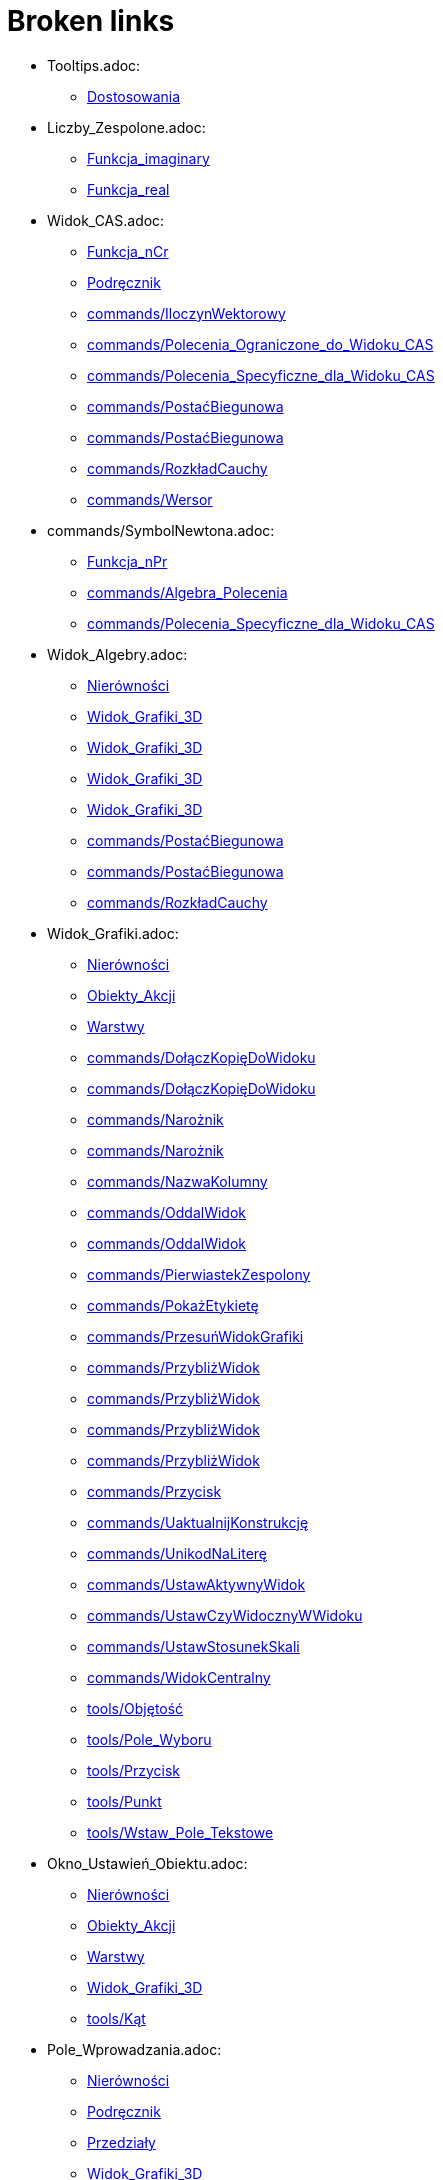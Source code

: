 = Broken links

* Tooltips.adoc:
 
 ** xref:Dostosowania.adoc[Dostosowania]
* Liczby_Zespolone.adoc:
 
 ** xref:Funkcja_imaginary.adoc[Funkcja_imaginary]
 ** xref:Funkcja_real.adoc[Funkcja_real]
* Widok_CAS.adoc:
 
 ** xref:Funkcja_nCr.adoc[Funkcja_nCr]
 ** xref:Podręcznik.adoc[Podręcznik]
 ** xref:commands/IloczynWektorowy.adoc[commands/IloczynWektorowy]
 ** xref:commands/Polecenia_Ograniczone_do_Widoku_CAS.adoc[commands/Polecenia_Ograniczone_do_Widoku_CAS]
 ** xref:commands/Polecenia_Specyficzne_dla_Widoku_CAS.adoc[commands/Polecenia_Specyficzne_dla_Widoku_CAS]
 ** xref:commands/PostaćBiegunowa.adoc[commands/PostaćBiegunowa]
 ** xref:commands/PostaćBiegunowa.adoc[commands/PostaćBiegunowa]
 ** xref:commands/RozkładCauchy.adoc[commands/RozkładCauchy]
 ** xref:commands/Wersor.adoc[commands/Wersor]
* commands/SymbolNewtona.adoc:
 
 ** xref:Funkcja_nPr.adoc[Funkcja_nPr]
 ** xref:commands/Algebra_Polecenia.adoc[commands/Algebra_Polecenia]
 ** xref:commands/Polecenia_Specyficzne_dla_Widoku_CAS.adoc[commands/Polecenia_Specyficzne_dla_Widoku_CAS]
* Widok_Algebry.adoc:
 
 ** xref:Nierówności.adoc[Nierówności]
 ** xref:Widok_Grafiki_3D.adoc[Widok_Grafiki_3D]
 ** xref:Widok_Grafiki_3D.adoc[Widok_Grafiki_3D]
 ** xref:Widok_Grafiki_3D.adoc[Widok_Grafiki_3D]
 ** xref:Widok_Grafiki_3D.adoc[Widok_Grafiki_3D]
 ** xref:commands/PostaćBiegunowa.adoc[commands/PostaćBiegunowa]
 ** xref:commands/PostaćBiegunowa.adoc[commands/PostaćBiegunowa]
 ** xref:commands/RozkładCauchy.adoc[commands/RozkładCauchy]
* Widok_Grafiki.adoc:
 
 ** xref:Nierówności.adoc[Nierówności]
 ** xref:Obiekty_Akcji.adoc[Obiekty_Akcji]
 ** xref:Warstwy.adoc[Warstwy]
 ** xref:commands/DołączKopięDoWidoku.adoc[commands/DołączKopięDoWidoku]
 ** xref:commands/DołączKopięDoWidoku.adoc[commands/DołączKopięDoWidoku]
 ** xref:commands/Narożnik.adoc[commands/Narożnik]
 ** xref:commands/Narożnik.adoc[commands/Narożnik]
 ** xref:commands/NazwaKolumny.adoc[commands/NazwaKolumny]
 ** xref:commands/OddalWidok.adoc[commands/OddalWidok]
 ** xref:commands/OddalWidok.adoc[commands/OddalWidok]
 ** xref:commands/PierwiastekZespolony.adoc[commands/PierwiastekZespolony]
 ** xref:commands/PokażEtykietę.adoc[commands/PokażEtykietę]
 ** xref:commands/PrzesuńWidokGrafiki.adoc[commands/PrzesuńWidokGrafiki]
 ** xref:commands/PrzybliżWidok.adoc[commands/PrzybliżWidok]
 ** xref:commands/PrzybliżWidok.adoc[commands/PrzybliżWidok]
 ** xref:commands/PrzybliżWidok.adoc[commands/PrzybliżWidok]
 ** xref:commands/PrzybliżWidok.adoc[commands/PrzybliżWidok]
 ** xref:commands/Przycisk.adoc[commands/Przycisk]
 ** xref:commands/UaktualnijKonstrukcję.adoc[commands/UaktualnijKonstrukcję]
 ** xref:commands/UnikodNaLiterę.adoc[commands/UnikodNaLiterę]
 ** xref:commands/UstawAktywnyWidok.adoc[commands/UstawAktywnyWidok]
 ** xref:commands/UstawCzyWidocznyWWidoku.adoc[commands/UstawCzyWidocznyWWidoku]
 ** xref:commands/UstawStosunekSkali.adoc[commands/UstawStosunekSkali]
 ** xref:commands/WidokCentralny.adoc[commands/WidokCentralny]
 ** xref:tools/Objętość.adoc[tools/Objętość]
 ** xref:tools/Pole_Wyboru.adoc[tools/Pole_Wyboru]
 ** xref:tools/Przycisk.adoc[tools/Przycisk]
 ** xref:tools/Punkt.adoc[tools/Punkt]
 ** xref:tools/Wstaw_Pole_Tekstowe.adoc[tools/Wstaw_Pole_Tekstowe]
* Okno_Ustawień_Obiektu.adoc:
 
 ** xref:Nierówności.adoc[Nierówności]
 ** xref:Obiekty_Akcji.adoc[Obiekty_Akcji]
 ** xref:Warstwy.adoc[Warstwy]
 ** xref:Widok_Grafiki_3D.adoc[Widok_Grafiki_3D]
 ** xref:tools/Kąt.adoc[tools/Kąt]
* Pole_Wprowadzania.adoc:
 
 ** xref:Nierówności.adoc[Nierówności]
 ** xref:Podręcznik.adoc[Podręcznik]
 ** xref:Przedziały.adoc[Przedziały]
 ** xref:Widok_Grafiki_3D.adoc[Widok_Grafiki_3D]
 ** xref:Widok_Grafiki_3D.adoc[Widok_Grafiki_3D]
 ** xref:Widok_Grafiki_3D.adoc[Widok_Grafiki_3D]
 ** xref:Widok_Grafiki_3D.adoc[Widok_Grafiki_3D]
 ** xref:Zmiana_Wartości.adoc[Zmiana_Wartości]
* commands/PunktWewnętrzny.adoc:
 
 ** xref:Nierówności.adoc[Nierówności]
 ** xref:Przedziały.adoc[Przedziały]
 ** xref:commands/3D_Polecenia.adoc[commands/3D_Polecenia]
* Skrypty.adoc:
 
 ** xref:Obiekty_Akcji.adoc[Obiekty_Akcji]
 ** xref:Obiekty_Akcji.adoc[Obiekty_Akcji]
 ** xref:Podręcznik.adoc[Podręcznik]
 ** xref:tools/Przycisk.adoc[tools/Przycisk]
* Wartości_boolowskie.adoc:
 
 ** xref:Obiekty_Akcji.adoc[Obiekty_Akcji]
 ** xref:Przedziały.adoc[Przedziały]
 ** xref:tools/Pole_Wyboru.adoc[tools/Pole_Wyboru]
* Obiekty_Swobodne_Zależne_i_Pomocnicze.adoc:
 
 ** xref:Obiekty_Akcji.adoc[Obiekty_Akcji]
 ** xref:Widok_Grafiki_3D.adoc[Widok_Grafiki_3D]
 ** xref:commands/DiagramVoronoja.adoc[commands/DiagramVoronoja]
 ** xref:commands/Komiwojażer.adoc[commands/Komiwojażer]
 ** xref:commands/Komórka.adoc[commands/Komórka]
 ** xref:commands/KopiujObiektSwobodny.adoc[commands/KopiujObiektSwobodny]
 ** xref:commands/KopiujObiektSwobodny.adoc[commands/KopiujObiektSwobodny]
 ** xref:commands/OtoczkaWypukła.adoc[commands/OtoczkaWypukła]
 ** xref:commands/TriangulacjaDelaunaya.adoc[commands/TriangulacjaDelaunaya]
* tools/Obraz.adoc:
 
 ** xref:Obiekty_Akcji.adoc[Obiekty_Akcji]
 ** xref:tools/Obiekty_Akcji_Narzędzia.adoc[tools/Obiekty_Akcji_Narzędzia]
* Widok_Arkusza.adoc:
 
 ** xref:Obiekty_Akcji.adoc[Obiekty_Akcji]
 ** xref:commands/Arkusz_Polecenia.adoc[commands/Arkusz_Polecenia]
 ** xref:commands/Kolumna.adoc[commands/Kolumna]
 ** xref:commands/Komórka.adoc[commands/Komórka]
 ** xref:commands/ZakresKomórek.adoc[commands/ZakresKomórek]
* commands/ZaznaczonyWskaźnik.adoc:
 
 ** xref:Obiekty_Akcji.adoc[Obiekty_Akcji]
* commands/ZaznaczonyElement.adoc:
 
 ** xref:Obiekty_Akcji.adoc[Obiekty_Akcji]
* Zgodność.adoc:
 
 ** xref:Podręcznik.adoc[Podręcznik]
* Przewodnik_instalacyjny.adoc:
 
 ** xref:Podręcznik.adoc[Podręcznik]
* Narzędzia.adoc:
 
 ** xref:Podręcznik.adoc[Podręcznik]
 ** xref:Podręcznik.adoc[Podręcznik]
 ** xref:Widok_Grafiki_3D.adoc[Widok_Grafiki_3D]
 ** xref:Widok_Grafiki_3D.adoc[Widok_Grafiki_3D]
 ** xref:Widok_Grafiki_3D.adoc[Widok_Grafiki_3D]
 ** xref:Widok_Grafiki_3D.adoc[Widok_Grafiki_3D]
 ** xref:Widok_Grafiki_3D.adoc[Widok_Grafiki_3D]
* Polecenia.adoc:
 
 ** xref:Podręcznik.adoc[Podręcznik]
 ** xref:Podręcznik.adoc[Podręcznik]
* Obiekty_geometryczne.adoc:
 
 ** xref:Podręcznik.adoc[Podręcznik]
* Obiekty_ogólne.adoc:
 
 ** xref:Podręcznik.adoc[Podręcznik]
* Obiekty_akcji.adoc:
 
 ** xref:Podręcznik.adoc[Podręcznik]
* Właściwości_Obiektu.adoc:
 
 ** xref:Podręcznik.adoc[Podręcznik]
* Nazywanie_obiektów.adoc:
 
 ** xref:Podręcznik.adoc[Podręcznik]
* Etykiety_i_podpisy.adoc:
 
 ** xref:Podręcznik.adoc[Podręcznik]
* Wybór_obiektów.adoc:
 
 ** xref:Podręcznik.adoc[Podręcznik]
* Zmień_wartości.adoc:
 
 ** xref:Podręcznik.adoc[Podręcznik]
* Animacja.adoc:
 
 ** xref:Podręcznik.adoc[Podręcznik]
* Ślad.adoc:
 
 ** xref:Podręcznik.adoc[Podręcznik]
* s_index_php?title=Zaawansowane_funkcje_action=edit_redlink=1.adoc:
 
 ** xref:Podręcznik.adoc[Podręcznik]
* Predefiniowane_Funkcje_i_Działania.adoc:
 
 ** xref:Podręcznik.adoc[Podręcznik]
* Widoki.adoc:
 
 ** xref:Podręcznik.adoc[Podręcznik]
 ** xref:Widok_Grafiki_3D.adoc[Widok_Grafiki_3D]
 ** xref:Widok_Grafiki_3D.adoc[Widok_Grafiki_3D]
 ** xref:Widok_Grafiki_3D.adoc[Widok_Grafiki_3D]
 ** xref:Widok_Grafiki_3D.adoc[Widok_Grafiki_3D]
* Widok_grafiki.adoc:
 
 ** xref:Podręcznik.adoc[Podręcznik]
 ** xref:Podręcznik.adoc[Podręcznik]
* Pasek_menu.adoc:
 
 ** xref:Podręcznik.adoc[Podręcznik]
 ** xref:Podręcznik.adoc[Podręcznik]
* Pasek_narzędzi.adoc:
 
 ** xref:Podręcznik.adoc[Podręcznik]
 ** xref:Podręcznik.adoc[Podręcznik]
* Pasek_nawigacji.adoc:
 
 ** xref:Podręcznik.adoc[Podręcznik]
 ** xref:Podręcznik.adoc[Podręcznik]
* Skróty_klawiaturowe.adoc:
 
 ** xref:Podręcznik.adoc[Podręcznik]
* Dostępność.adoc:
 
 ** xref:Podręcznik.adoc[Podręcznik]
* Wirtualna_klawiatura.adoc:
 
 ** xref:Podręcznik.adoc[Podręcznik]
 ** xref:Podręcznik.adoc[Podręcznik]
* Menu_kontekstowe.adoc:
 
 ** xref:Podręcznik.adoc[Podręcznik]
* Menu_Plik.adoc:
 
 ** xref:Podręcznik.adoc[Podręcznik]
* Menu_Edycja.adoc:
 
 ** xref:Podręcznik.adoc[Podręcznik]
 ** xref:tools/Usuń.adoc[tools/Usuń]
* Menu_Widok.adoc:
 
 ** xref:Podręcznik.adoc[Podręcznik]
 ** xref:Widok_Grafiki_3D.adoc[Widok_Grafiki_3D]
* Menu_Opcje.adoc:
 
 ** xref:Podręcznik.adoc[Podręcznik]
* tools/Menu_Narzędzia.adoc:
 
 ** xref:Podręcznik.adoc[Podręcznik]
* Menu_Okno.adoc:
 
 ** xref:Podręcznik.adoc[Podręcznik]
* Menu_Pomoc.adoc:
 
 ** xref:Podręcznik.adoc[Podręcznik]
* Widok_algebry.adoc:
 
 ** xref:Podręcznik.adoc[Podręcznik]
* Widok_Arkusza_kalkulacyjnego.adoc:
 
 ** xref:Podręcznik.adoc[Podręcznik]
* Okno_dialogowe_Własciwości.adoc:
 
 ** xref:Podręcznik.adoc[Podręcznik]
* Protokół_konstrukcji.adoc:
 
 ** xref:Podręcznik.adoc[Podręcznik]
 ** xref:Podręcznik.adoc[Podręcznik]
* Okno_dialogowe_Utwórz_nowe_narzędzie.adoc:
 
 ** xref:Podręcznik.adoc[Podręcznik]
* s_index_php?title=Menedżer_narzędzi_dialogowych_action=edit_redlink=1.adoc:
 
 ** xref:Podręcznik.adoc[Podręcznik]
* Okno_dialogowe_Przedefiniuj.adoc:
 
 ** xref:Podręcznik.adoc[Podręcznik]
* Okno_dialogowe_Opcje.adoc:
 
 ** xref:Podręcznik.adoc[Podręcznik]
* Okno_dialogowe_Eksport_Grafiki.adoc:
 
 ** xref:Podręcznik.adoc[Podręcznik]
 ** xref:Podręcznik.adoc[Podręcznik]
* Okno_dialogowe_Eksport_Dynamicznej_Karty_Pracy.adoc:
 
 ** xref:Podręcznik.adoc[Podręcznik]
* s_index_php?title=Okno_podglądu_wydruku_action=edit_redlink=1.adoc:
 
 ** xref:Podręcznik.adoc[Podręcznik]
* Dynamiczna_Karta_Pracy.adoc:
 
 ** xref:Podręcznik.adoc[Podręcznik]
* Opcje_drukowania.adoc:
 
 ** xref:Podręcznik.adoc[Podręcznik]
* Eksport_jako_LaTeX_(PGF_PSTricks).adoc:
 
 ** xref:Podręcznik.adoc[Podręcznik]
* commands/Max.adoc:
 
 ** xref:Przedziały.adoc[Przedziały]
 ** xref:commands/Algebra_Polecenia.adoc[commands/Algebra_Polecenia]
 ** xref:commands/Min.adoc[commands/Min]
 ** xref:commands/Polecenia_Specyficzne_dla_Widoku_CAS.adoc[commands/Polecenia_Specyficzne_dla_Widoku_CAS]
 ** xref:commands/Statystyki_Polecenia.adoc[commands/Statystyki_Polecenia]
* commands/Punkt.adoc:
 
 ** xref:Przedziały.adoc[Przedziały]
 ** xref:commands/3D_Polecenia.adoc[commands/3D_Polecenia]
 ** xref:tools/Punkt.adoc[tools/Punkt]
* Punkty_i_Wektory.adoc:
 
 ** xref:Przedziały.adoc[Przedziały]
* Widoczność_Warunkowa.adoc:
 
 ** xref:Ustawienia_Zaawansowane.adoc[Ustawienia_Zaawansowane]
 ** xref:commands/PokażWarstwę.adoc[commands/PokażWarstwę]
 ** xref:commands/UkryjWarstwę.adoc[commands/UkryjWarstwę]
 ** xref:commands/WarunekWyświetlaniaObiektu.adoc[commands/WarunekWyświetlaniaObiektu]
 ** xref:commands/ZaładowanyCAS.adoc[commands/ZaładowanyCAS]
* Kolory_Dynamiczne.adoc:
 
 ** xref:Ustawienia_Zaawansowane.adoc[Ustawienia_Zaawansowane]
* Podpowiedzi_Narzędzi.adoc:
 
 ** xref:Ustawienia_Zaawansowane.adoc[Ustawienia_Zaawansowane]
* Położenie_Obiektu.adoc:
 
 ** xref:Ustawienia_Zaawansowane.adoc[Ustawienia_Zaawansowane]
* Teksty.adoc:
 
 ** xref:Ustawienia_Zaawansowane.adoc[Ustawienia_Zaawansowane]
 ** xref:commands/TekstPionowy.adoc[commands/TekstPionowy]
 ** xref:commands/TekstPionowy.adoc[commands/TekstPionowy]
 ** xref:commands/UłamekŁańcuchowy.adoc[commands/UłamekŁańcuchowy]
 ** xref:tools/Objętość.adoc[tools/Objętość]
* LaTeX.adoc:
 
 ** xref:Ustawienia_Zaawansowane.adoc[Ustawienia_Zaawansowane]
 ** xref:commands/TekstPionowy.adoc[commands/TekstPionowy]
 ** xref:commands/TekstPionowy.adoc[commands/TekstPionowy]
* Zapisz_jako_Aktywność.adoc:
 
 ** xref:Warstwy.adoc[Warstwy]
* tools/Narzędzia_Widoku_3D.adoc:
 
 ** xref:Widok_Grafiki_3D.adoc[Widok_Grafiki_3D]
 ** xref:Widok_Grafiki_3D.adoc[Widok_Grafiki_3D]
 ** xref:Widok_Grafiki_3D.adoc[Widok_Grafiki_3D]
 ** xref:Widok_Grafiki_3D.adoc[Widok_Grafiki_3D]
 ** xref:Widok_Grafiki_3D.adoc[Widok_Grafiki_3D]
 ** xref:Widok_Grafiki_3D.adoc[Widok_Grafiki_3D]
* Pasek_Stylu.adoc:
 
 ** xref:Widok_Grafiki_3D.adoc[Widok_Grafiki_3D]
 ** xref:Widok_Grafiki_3D.adoc[Widok_Grafiki_3D]
 ** xref:Widok_Grafiki_3D.adoc[Widok_Grafiki_3D]
 ** xref:Widok_Grafiki_3D.adoc[Widok_Grafiki_3D]
 ** xref:Widok_Grafiki_3D.adoc[Widok_Grafiki_3D]
 ** xref:Widok_Grafiki_3D.adoc[Widok_Grafiki_3D]
 ** xref:Widok_Grafiki_3D.adoc[Widok_Grafiki_3D]
 ** xref:Widok_Grafiki_3D.adoc[Widok_Grafiki_3D]
* Okno_Dialogowe_Ustawienia.adoc:
 
 ** xref:Widok_Grafiki_3D.adoc[Widok_Grafiki_3D]
* Pasek_Narzędzi.adoc:
 
 ** xref:Widok_Grafiki_3D.adoc[Widok_Grafiki_3D]
 ** xref:tools/Obiekty_Akcji_Narzędzia.adoc[tools/Obiekty_Akcji_Narzędzia]
* Widok_grafiki_3D.adoc:
 
 ** xref:Widok_Grafiki_3D.adoc[Widok_Grafiki_3D]
* tools/Przesuń.adoc:
 
 ** xref:Widok_Grafiki_3D.adoc[Widok_Grafiki_3D]
 ** xref:Zmiana_Wartości.adoc[Zmiana_Wartości]
* tools/Przemieszczaj_obszar_roboczy.adoc:
 
 ** xref:Widok_Grafiki_3D.adoc[Widok_Grafiki_3D]
* tools/Obróć_Widok_Grafiki_3D.adoc:
 
 ** xref:Widok_Grafiki_3D.adoc[Widok_Grafiki_3D]
* tools/Przybliż.adoc:
 
 ** xref:Widok_Grafiki_3D.adoc[Widok_Grafiki_3D]
* tools/Oddal.adoc:
 
 ** xref:Widok_Grafiki_3D.adoc[Widok_Grafiki_3D]
* Przyciąganie_Punktów.adoc:
 
 ** xref:Widok_Grafiki_3D.adoc[Widok_Grafiki_3D]
* Widok_Algebra.adoc:
 
 ** xref:Zmiana_Wartości.adoc[Zmiana_Wartości]
* commands/Łamana.adoc:
 
 ** xref:commands/3D_Polecenia.adoc[commands/3D_Polecenia]
* commands/Odcinek.adoc:
 
 ** xref:commands/3D_Polecenia.adoc[commands/3D_Polecenia]
* commands/PłaszczyznaProstopadła.adoc:
 
 ** xref:commands/3D_Polecenia.adoc[commands/3D_Polecenia]
* commands/Półprosta.adoc:
 
 ** xref:commands/3D_Polecenia.adoc[commands/3D_Polecenia]
* commands/Prostopadła.adoc:
 
 ** xref:commands/3D_Polecenia.adoc[commands/3D_Polecenia]
 ** xref:tools/Proste_prostopadłe.adoc[tools/Proste_prostopadłe]
* commands/Przecięcie.adoc:
 
 ** xref:commands/3D_Polecenia.adoc[commands/3D_Polecenia]
 ** xref:commands/Polecenia_Specyficzne_dla_Widoku_CAS.adoc[commands/Polecenia_Specyficzne_dla_Widoku_CAS]
 ** xref:commands/PrzecięcieStożkowych.adoc[commands/PrzecięcieStożkowych]
 ** xref:commands/PrzecięcieŚcieżek.adoc[commands/PrzecięcieŚcieżek]
 ** xref:tools/Punkt.adoc[tools/Punkt]
* commands/SiatkaWielościanu.adoc:
 
 ** xref:commands/3D_Polecenia.adoc[commands/3D_Polecenia]
* commands/SymetralnaOdcinka.adoc:
 
 ** xref:commands/3D_Polecenia.adoc[commands/3D_Polecenia]
 ** xref:tools/Symetralna.adoc[tools/Symetralna]
* commands/Wielokąt.adoc:
 
 ** xref:commands/3D_Polecenia.adoc[commands/3D_Polecenia]
* commands/Czynniki.adoc:
 
 ** xref:commands/Algebra_Polecenia.adoc[commands/Algebra_Polecenia]
 ** xref:commands/Polecenia_Specyficzne_dla_Widoku_CAS.adoc[commands/Polecenia_Specyficzne_dla_Widoku_CAS]
* commands/CzynnikiPierwsze.adoc:
 
 ** xref:commands/Algebra_Polecenia.adoc[commands/Algebra_Polecenia]
 ** xref:commands/Polecenia_Specyficzne_dla_Widoku_CAS.adoc[commands/Polecenia_Specyficzne_dla_Widoku_CAS]
* commands/InterpretujJakoLiczbę.adoc:
 
 ** xref:commands/Algebra_Polecenia.adoc[commands/Algebra_Polecenia]
 ** xref:commands/Tekst_Polecenia.adoc[commands/Tekst_Polecenia]
* commands/Licznik.adoc:
 
 ** xref:commands/Algebra_Polecenia.adoc[commands/Algebra_Polecenia]
 ** xref:commands/Mianownik.adoc[commands/Mianownik]
 ** xref:commands/Polecenia_Specyficzne_dla_Widoku_CAS.adoc[commands/Polecenia_Specyficzne_dla_Widoku_CAS]
* commands/LosowaCałkowita.adoc:
 
 ** xref:commands/Algebra_Polecenia.adoc[commands/Algebra_Polecenia]
 ** xref:commands/Polecenia_Specyficzne_dla_Widoku_CAS.adoc[commands/Polecenia_Specyficzne_dla_Widoku_CAS]
* commands/LosowyWielomian.adoc:
 
 ** xref:commands/Algebra_Polecenia.adoc[commands/Algebra_Polecenia]
 ** xref:commands/Polecenia_Specyficzne_dla_Widoku_CAS.adoc[commands/Polecenia_Specyficzne_dla_Widoku_CAS]
* commands/Normalizuj.adoc:
 
 ** xref:commands/Algebra_Polecenia.adoc[commands/Algebra_Polecenia]
 ** xref:commands/Statystyki_Polecenia.adoc[commands/Statystyki_Polecenia]
* commands/NRozwiąż.adoc:
 
 ** xref:commands/Algebra_Polecenia.adoc[commands/Algebra_Polecenia]
 ** xref:commands/Polecenia_Ograniczone_do_Widoku_CAS.adoc[commands/Polecenia_Ograniczone_do_Widoku_CAS]
 ** xref:commands/Polecenia_Specyficzne_dla_Widoku_CAS.adoc[commands/Polecenia_Specyficzne_dla_Widoku_CAS]
* commands/NRozwiązania.adoc:
 
 ** xref:commands/Algebra_Polecenia.adoc[commands/Algebra_Polecenia]
 ** xref:commands/Polecenia_Ograniczone_do_Widoku_CAS.adoc[commands/Polecenia_Ograniczone_do_Widoku_CAS]
 ** xref:commands/Polecenia_Specyficzne_dla_Widoku_CAS.adoc[commands/Polecenia_Specyficzne_dla_Widoku_CAS]
* commands/NWD.adoc:
 
 ** xref:commands/Algebra_Polecenia.adoc[commands/Algebra_Polecenia]
 ** xref:commands/Polecenia_Specyficzne_dla_Widoku_CAS.adoc[commands/Polecenia_Specyficzne_dla_Widoku_CAS]
* commands/NWW.adoc:
 
 ** xref:commands/Algebra_Polecenia.adoc[commands/Algebra_Polecenia]
 ** xref:commands/Polecenia_Specyficzne_dla_Widoku_CAS.adoc[commands/Polecenia_Specyficzne_dla_Widoku_CAS]
* commands/Pierwiastek.adoc:
 
 ** xref:commands/Algebra_Polecenia.adoc[commands/Algebra_Polecenia]
 ** xref:commands/Polecenia_Specyficzne_dla_Widoku_CAS.adoc[commands/Polecenia_Specyficzne_dla_Widoku_CAS]
* commands/RozkładNaCzynniki.adoc:
 
 ** xref:commands/Algebra_Polecenia.adoc[commands/Algebra_Polecenia]
 ** xref:commands/Polecenia_Specyficzne_dla_Widoku_CAS.adoc[commands/Polecenia_Specyficzne_dla_Widoku_CAS]
 ** xref:commands/ZRozkładWielomianu.adoc[commands/ZRozkładWielomianu]
* commands/RozszerzonyNWD.adoc:
 
 ** xref:commands/Algebra_Polecenia.adoc[commands/Algebra_Polecenia]
 ** xref:commands/Polecenia_Specyficzne_dla_Widoku_CAS.adoc[commands/Polecenia_Specyficzne_dla_Widoku_CAS]
* commands/Rozwiąż.adoc:
 
 ** xref:commands/Algebra_Polecenia.adoc[commands/Algebra_Polecenia]
 ** xref:commands/Polecenia_Ograniczone_do_Widoku_CAS.adoc[commands/Polecenia_Ograniczone_do_Widoku_CAS]
 ** xref:commands/Polecenia_Specyficzne_dla_Widoku_CAS.adoc[commands/Polecenia_Specyficzne_dla_Widoku_CAS]
 ** xref:commands/ZRozwiąż.adoc[commands/ZRozwiąż]
 ** xref:commands/Załóż.adoc[commands/Załóż]
* commands/Rozwiązania.adoc:
 
 ** xref:commands/Algebra_Polecenia.adoc[commands/Algebra_Polecenia]
 ** xref:commands/Polecenia_Ograniczone_do_Widoku_CAS.adoc[commands/Polecenia_Ograniczone_do_Widoku_CAS]
 ** xref:commands/Polecenia_Specyficzne_dla_Widoku_CAS.adoc[commands/Polecenia_Specyficzne_dla_Widoku_CAS]
 ** xref:commands/ZRozwiązania.adoc[commands/ZRozwiązania]
* commands/RozwiążCzwartegoStopnia.adoc:
 
 ** xref:commands/Algebra_Polecenia.adoc[commands/Algebra_Polecenia]
 ** xref:commands/Polecenia_Specyficzne_dla_Widoku_CAS.adoc[commands/Polecenia_Specyficzne_dla_Widoku_CAS]
* commands/SumaElementów.adoc:
 
 ** xref:commands/Algebra_Polecenia.adoc[commands/Algebra_Polecenia]
 ** xref:commands/Polecenia_Specyficzne_dla_Widoku_CAS.adoc[commands/Polecenia_Specyficzne_dla_Widoku_CAS]
 ** xref:commands/Statystyki_Polecenia.adoc[commands/Statystyki_Polecenia]
* commands/UłamkiProste.adoc:
 
 ** xref:commands/Algebra_Polecenia.adoc[commands/Algebra_Polecenia]
 ** xref:commands/Polecenia_Specyficzne_dla_Widoku_CAS.adoc[commands/Polecenia_Specyficzne_dla_Widoku_CAS]
* commands/Uprość.adoc:
 
 ** xref:commands/Algebra_Polecenia.adoc[commands/Algebra_Polecenia]
 ** xref:commands/Polecenia_Specyficzne_dla_Widoku_CAS.adoc[commands/Polecenia_Specyficzne_dla_Widoku_CAS]
 ** xref:commands/Tekst_Polecenia.adoc[commands/Tekst_Polecenia]
* commands/WartośćLiczbowa.adoc:
 
 ** xref:commands/Algebra_Polecenia.adoc[commands/Algebra_Polecenia]
 ** xref:commands/Polecenia_Ograniczone_do_Widoku_CAS.adoc[commands/Polecenia_Ograniczone_do_Widoku_CAS]
 ** xref:commands/Polecenia_Specyficzne_dla_Widoku_CAS.adoc[commands/Polecenia_Specyficzne_dla_Widoku_CAS]
* commands/Wiersz.adoc:
 
 ** xref:commands/Arkusz_Polecenia.adoc[commands/Arkusz_Polecenia]
* commands/WypełnijKolumnę.adoc:
 
 ** xref:commands/Arkusz_Polecenia.adoc[commands/Arkusz_Polecenia]
* commands/WypełnijKomórki.adoc:
 
 ** xref:commands/Arkusz_Polecenia.adoc[commands/Arkusz_Polecenia]
* commands/WypełnijWiersz.adoc:
 
 ** xref:commands/Arkusz_Polecenia.adoc[commands/Arkusz_Polecenia]
* commands/RozkładWgWartościOsobliwych.adoc:
 
 ** xref:commands/DiagonalizacjaJordana.adoc[commands/DiagonalizacjaJordana]
 ** xref:commands/Polecenia_Specyficzne_dla_Widoku_CAS.adoc[commands/Polecenia_Specyficzne_dla_Widoku_CAS]
 ** xref:commands/WartościWłasne.adoc[commands/WartościWłasne]
 ** xref:commands/WektoryWłasne.adoc[commands/WektoryWłasne]
 ** xref:commands/Wektory_i_Macierze_Polecenia.adoc[commands/Wektory_i_Macierze_Polecenia]
* commands/Odwrotność.adoc:
 
 ** xref:commands/DiagonalizacjaJordana.adoc[commands/DiagonalizacjaJordana]
 ** xref:commands/Polecenia_Specyficzne_dla_Widoku_CAS.adoc[commands/Polecenia_Specyficzne_dla_Widoku_CAS]
 ** xref:commands/WartościWłasne.adoc[commands/WartościWłasne]
 ** xref:commands/WektoryWłasne.adoc[commands/WektoryWłasne]
 ** xref:commands/Wektory_i_Macierze_Polecenia.adoc[commands/Wektory_i_Macierze_Polecenia]
* commands/Transpozycja.adoc:
 
 ** xref:commands/DiagonalizacjaJordana.adoc[commands/DiagonalizacjaJordana]
 ** xref:commands/Polecenia_Specyficzne_dla_Widoku_CAS.adoc[commands/Polecenia_Specyficzne_dla_Widoku_CAS]
 ** xref:commands/WartościWłasne.adoc[commands/WartościWłasne]
 ** xref:commands/WektoryWłasne.adoc[commands/WektoryWłasne]
 ** xref:commands/Wektory_i_Macierze_Polecenia.adoc[commands/Wektory_i_Macierze_Polecenia]
* Ustawienia_Obiektu.adoc:
 
 ** xref:commands/DiagramKolumnowy.adoc[commands/DiagramKolumnowy]
 ** xref:commands/KopiujObiektSwobodny.adoc[commands/KopiujObiektSwobodny]
 ** xref:commands/PokażWarstwę.adoc[commands/PokażWarstwę]
 ** xref:commands/UkryjWarstwę.adoc[commands/UkryjWarstwę]
 ** xref:commands/UstawCzyWidocznyWWidoku.adoc[commands/UstawCzyWidocznyWWidoku]
 ** xref:tools/Kopiuj_styl.adoc[tools/Kopiuj_styl]
* commands/MiejsceGeometryczne.adoc:
 
 ** xref:commands/DiagramVoronoja.adoc[commands/DiagramVoronoja]
 ** xref:commands/Komiwojażer.adoc[commands/Komiwojażer]
 ** xref:commands/OtoczkaWypukła.adoc[commands/OtoczkaWypukła]
 ** xref:commands/TriangulacjaDelaunaya.adoc[commands/TriangulacjaDelaunaya]
* commands/BazaGroebneraStopniowoLeks.adoc:
 
 ** xref:commands/Eliminuj.adoc[commands/Eliminuj]
 ** xref:commands/Polecenia_Specyficzne_dla_Widoku_CAS.adoc[commands/Polecenia_Specyficzne_dla_Widoku_CAS]
* commands/Okresy.adoc:
 
 ** xref:commands/Finansowy_Polecenia.adoc[commands/Finansowy_Polecenia]
* commands/PrzyszłaWartość.adoc:
 
 ** xref:commands/Finansowy_Polecenia.adoc[commands/Finansowy_Polecenia]
* commands/Rata.adoc:
 
 ** xref:commands/Finansowy_Polecenia.adoc[commands/Finansowy_Polecenia]
* commands/Stopa.adoc:
 
 ** xref:commands/Finansowy_Polecenia.adoc[commands/Finansowy_Polecenia]
* commands/WartośćBieżąca.adoc:
 
 ** xref:commands/Finansowy_Polecenia.adoc[commands/Finansowy_Polecenia]
* commands/Nazwa.adoc:
 
 ** xref:commands/GeoGebra_Polecenia.adoc[commands/GeoGebra_Polecenia]
* commands/Obiekt.adoc:
 
 ** xref:commands/GeoGebra_Polecenia.adoc[commands/GeoGebra_Polecenia]
* commands/ObrazIkonyNarzędzia.adoc:
 
 ** xref:commands/GeoGebra_Polecenia.adoc[commands/GeoGebra_Polecenia]
* commands/UstawKrokKonstrukcji.adoc:
 
 ** xref:commands/GeoGebra_Polecenia.adoc[commands/GeoGebra_Polecenia]
* commands/WspółrzędneDynamiczne.adoc:
 
 ** xref:commands/GeoGebra_Polecenia.adoc[commands/GeoGebra_Polecenia]
* commands/WykresAnimowany.adoc:
 
 ** xref:commands/GeoGebra_Polecenia.adoc[commands/GeoGebra_Polecenia]
* commands/Jeżeli.adoc:
 
 ** xref:commands/Granica.adoc[commands/Granica]
 ** xref:commands/Logika_Polecenia.adoc[commands/Logika_Polecenia]
* Predefiniowane_Funkcje_i_Operatory.adoc:
 
 ** xref:commands/IloczynWektorowy.adoc[commands/IloczynWektorowy]
* commands/Ciąg.adoc:
 
 ** xref:commands/JednostkaOsiX.adoc[commands/JednostkaOsiX]
 ** xref:commands/JednostkaOsiY.adoc[commands/JednostkaOsiY]
 ** xref:commands/Narożnik.adoc[commands/Narożnik]
 ** xref:commands/Polecenia_Specyficzne_dla_Widoku_CAS.adoc[commands/Polecenia_Specyficzne_dla_Widoku_CAS]
* Dostosowywanie_Widoku_Grafiki.adoc:
 
 ** xref:commands/JednostkaOsiX.adoc[commands/JednostkaOsiX]
 ** xref:commands/JednostkaOsiY.adoc[commands/JednostkaOsiY]
* commands/Udowodnij.adoc:
 
 ** xref:commands/JestStyczną.adoc[commands/JestStyczną]
 ** xref:commands/LeżąNaOkręgu.adoc[commands/LeżąNaOkręgu]
 ** xref:commands/SąProstopadłe.adoc[commands/SąProstopadłe]
 ** xref:commands/SąPrzystające.adoc[commands/SąPrzystające]
 ** xref:commands/SąRówne.adoc[commands/SąRówne]
 ** xref:commands/SąRównoległe.adoc[commands/SąRównoległe]
 ** xref:commands/SąWspółbieżne.adoc[commands/SąWspółbieżne]
 ** xref:commands/SąWspółliniowe.adoc[commands/SąWspółliniowe]
* Obiekty_Geometryczne.adoc:
 
 ** xref:commands/JestWObszarze.adoc[commands/JestWObszarze]
 ** xref:commands/NajbliższyPunkt.adoc[commands/NajbliższyPunkt]
 ** xref:commands/NajbliższyPunktObszaru.adoc[commands/NajbliższyPunktObszaru]
 ** xref:commands/ZastosujMacierz.adoc[commands/ZastosujMacierz]
* Protokół_Konstrukcji.adoc:
 
 ** xref:commands/Komórka.adoc[commands/Komórka]
 ** xref:commands/KrokKonstrukcji.adoc[commands/KrokKonstrukcji]
 ** xref:commands/KrokKonstrukcji.adoc[commands/KrokKonstrukcji]
* Krzywe.adoc:
 
 ** xref:commands/Krzywa.adoc[commands/Krzywa]
 ** xref:commands/Krzywa.adoc[commands/Krzywa]
 ** xref:commands/KrzywaUwikłana.adoc[commands/KrzywaUwikłana]
 ** xref:commands/KrzywaUwikłana.adoc[commands/KrzywaUwikłana]
* commands/PochodnaParametryczna.adoc:
 
 ** xref:commands/Krzywa.adoc[commands/Krzywa]
* tools/Kąt_o_danej_mierze_Size.adoc:
 
 ** xref:commands/Kąt.adoc[commands/Kąt]
* commands/OdwrotnyLaplace.adoc:
 
 ** xref:commands/Laplace.adoc[commands/Laplace]
* commands/UłamekJakoTekst.adoc:
 
 ** xref:commands/Mianownik.adoc[commands/Mianownik]
 ** xref:commands/Tekst_Polecenia.adoc[commands/Tekst_Polecenia]
* commands/Ekstremum.adoc:
 
 ** xref:commands/Min.adoc[commands/Min]
 ** xref:commands/Min.adoc[commands/Min]
* tools/Badanie_własności_funkcji.adoc:
 
 ** xref:commands/Min.adoc[commands/Min]
* Funkcje.adoc:
 
 ** xref:commands/NajbliższyPunkt.adoc[commands/NajbliższyPunkt]
* commands/PrzesuńWidokGrafiki .adoc:
 
 ** xref:commands/OddalWidok.adoc[commands/OddalWidok]
* Etykiety_i_Opisy.adoc:
 
 ** xref:commands/PoleWyboru.adoc[commands/PoleWyboru]
 ** xref:commands/Przycisk.adoc[commands/Przycisk]
 ** xref:commands/UstawOpis.adoc[commands/UstawOpis]
 ** xref:tools/Przycisk.adoc[tools/Przycisk]
 ** xref:tools/Wstaw_Pole_Tekstowe.adoc[tools/Wstaw_Pole_Tekstowe]
* commands/NCałka.adoc:
 
 ** xref:commands/Polecenia_Ograniczone_do_Widoku_CAS.adoc[commands/Polecenia_Ograniczone_do_Widoku_CAS]
 ** xref:commands/Polecenia_Specyficzne_dla_Widoku_CAS.adoc[commands/Polecenia_Specyficzne_dla_Widoku_CAS]
* commands/RozwinięcieTryg.adoc:
 
 ** xref:commands/Polecenia_Ograniczone_do_Widoku_CAS.adoc[commands/Polecenia_Ograniczone_do_Widoku_CAS]
* commands/UprośćTryg.adoc:
 
 ** xref:commands/Polecenia_Ograniczone_do_Widoku_CAS.adoc[commands/Polecenia_Ograniczone_do_Widoku_CAS]
* commands/ZwińTryg.adoc:
 
 ** xref:commands/Polecenia_Ograniczone_do_Widoku_CAS.adoc[commands/Polecenia_Ograniczone_do_Widoku_CAS]
* commands/BazaGroebneraLeks.adoc:
 
 ** xref:commands/Polecenia_Specyficzne_dla_Widoku_CAS.adoc[commands/Polecenia_Specyficzne_dla_Widoku_CAS]
* commands/BazaGroebneraStopniowoOdwrotnieLeks.adoc:
 
 ** xref:commands/Polecenia_Specyficzne_dla_Widoku_CAS.adoc[commands/Polecenia_Specyficzne_dla_Widoku_CAS]
* commands/Całka.adoc:
 
 ** xref:commands/Polecenia_Specyficzne_dla_Widoku_CAS.adoc[commands/Polecenia_Specyficzne_dla_Widoku_CAS]
* commands/Długość.adoc:
 
 ** xref:commands/Polecenia_Specyficzne_dla_Widoku_CAS.adoc[commands/Polecenia_Specyficzne_dla_Widoku_CAS]
 ** xref:commands/Tekst_Polecenia.adoc[commands/Tekst_Polecenia]
 ** xref:commands/Wektory_i_Macierze_Polecenia.adoc[commands/Wektory_i_Macierze_Polecenia]
 ** xref:tools/Odległość_lub_długość.adoc[tools/Odległość_lub_długość]
* commands/Element.adoc:
 
 ** xref:commands/Polecenia_Specyficzne_dla_Widoku_CAS.adoc[commands/Polecenia_Specyficzne_dla_Widoku_CAS]
 ** xref:commands/Wektory_i_Macierze_Polecenia.adoc[commands/Wektory_i_Macierze_Polecenia]
* commands/ElementLosowy.adoc:
 
 ** xref:commands/Polecenia_Specyficzne_dla_Widoku_CAS.adoc[commands/Polecenia_Specyficzne_dla_Widoku_CAS]
* commands/ListaPierwiastków.adoc:
 
 ** xref:commands/Polecenia_Specyficzne_dla_Widoku_CAS.adoc[commands/Polecenia_Specyficzne_dla_Widoku_CAS]
* commands/LosowaDwumianowy.adoc:
 
 ** xref:commands/Polecenia_Specyficzne_dla_Widoku_CAS.adoc[commands/Polecenia_Specyficzne_dla_Widoku_CAS]
* commands/LosowaJednostajny.adoc:
 
 ** xref:commands/Polecenia_Specyficzne_dla_Widoku_CAS.adoc[commands/Polecenia_Specyficzne_dla_Widoku_CAS]
* commands/LosowaNormalny.adoc:
 
 ** xref:commands/Polecenia_Specyficzne_dla_Widoku_CAS.adoc[commands/Polecenia_Specyficzne_dla_Widoku_CAS]
* commands/LosowaPoisson.adoc:
 
 ** xref:commands/Polecenia_Specyficzne_dla_Widoku_CAS.adoc[commands/Polecenia_Specyficzne_dla_Widoku_CAS]
* commands/OdchylenieStandardowe.adoc:
 
 ** xref:commands/Polecenia_Specyficzne_dla_Widoku_CAS.adoc[commands/Polecenia_Specyficzne_dla_Widoku_CAS]
 ** xref:commands/Statystyki_Polecenia.adoc[commands/Statystyki_Polecenia]
 ** xref:commands/Średnia.adoc[commands/Średnia]
* commands/OdchylenieStandardowePróby.adoc:
 
 ** xref:commands/Polecenia_Specyficzne_dla_Widoku_CAS.adoc[commands/Polecenia_Specyficzne_dla_Widoku_CAS]
 ** xref:commands/Statystyki_Polecenia.adoc[commands/Statystyki_Polecenia]
* commands/Ostatni.adoc:
 
 ** xref:commands/Polecenia_Specyficzne_dla_Widoku_CAS.adoc[commands/Polecenia_Specyficzne_dla_Widoku_CAS]
 ** xref:commands/Tekst_Polecenia.adoc[commands/Tekst_Polecenia]
* commands/Pierwszy.adoc:
 
 ** xref:commands/Polecenia_Specyficzne_dla_Widoku_CAS.adoc[commands/Polecenia_Specyficzne_dla_Widoku_CAS]
 ** xref:commands/Tekst_Polecenia.adoc[commands/Tekst_Polecenia]
* commands/PochodnaFunkcjiUwikłanej.adoc:
 
 ** xref:commands/Polecenia_Specyficzne_dla_Widoku_CAS.adoc[commands/Polecenia_Specyficzne_dla_Widoku_CAS]
* commands/Próba.adoc:
 
 ** xref:commands/Polecenia_Specyficzne_dla_Widoku_CAS.adoc[commands/Polecenia_Specyficzne_dla_Widoku_CAS]
 ** xref:commands/Statystyki_Polecenia.adoc[commands/Statystyki_Polecenia]
* commands/Przetasuj.adoc:
 
 ** xref:commands/Polecenia_Specyficzne_dla_Widoku_CAS.adoc[commands/Polecenia_Specyficzne_dla_Widoku_CAS]
 ** xref:commands/Statystyki_Polecenia.adoc[commands/Statystyki_Polecenia]
* commands/RegresjaLogarytmiczna.adoc:
 
 ** xref:commands/Polecenia_Specyficzne_dla_Widoku_CAS.adoc[commands/Polecenia_Specyficzne_dla_Widoku_CAS]
 ** xref:commands/Statystyki_Polecenia.adoc[commands/Statystyki_Polecenia]
* commands/RegresjaPotęgowa.adoc:
 
 ** xref:commands/Polecenia_Specyficzne_dla_Widoku_CAS.adoc[commands/Polecenia_Specyficzne_dla_Widoku_CAS]
 ** xref:commands/Statystyki_Polecenia.adoc[commands/Statystyki_Polecenia]
* commands/RegresjaSinusoidalna.adoc:
 
 ** xref:commands/Polecenia_Specyficzne_dla_Widoku_CAS.adoc[commands/Polecenia_Specyficzne_dla_Widoku_CAS]
 ** xref:commands/Statystyki_Polecenia.adoc[commands/Statystyki_Polecenia]
* commands/RegresjaWielomianowa.adoc:
 
 ** xref:commands/Polecenia_Specyficzne_dla_Widoku_CAS.adoc[commands/Polecenia_Specyficzne_dla_Widoku_CAS]
 ** xref:commands/Statystyki_Polecenia.adoc[commands/Statystyki_Polecenia]
* commands/RegresjaWykładnicza.adoc:
 
 ** xref:commands/Polecenia_Specyficzne_dla_Widoku_CAS.adoc[commands/Polecenia_Specyficzne_dla_Widoku_CAS]
 ** xref:commands/Statystyki_Polecenia.adoc[commands/Statystyki_Polecenia]
* commands/RozkładF.adoc:
 
 ** xref:commands/Polecenia_Specyficzne_dla_Widoku_CAS.adoc[commands/Polecenia_Specyficzne_dla_Widoku_CAS]
* commands/RozkładHiperGeometryczny.adoc:
 
 ** xref:commands/Polecenia_Specyficzne_dla_Widoku_CAS.adoc[commands/Polecenia_Specyficzne_dla_Widoku_CAS]
* commands/RozkładNormalny.adoc:
 
 ** xref:commands/Polecenia_Specyficzne_dla_Widoku_CAS.adoc[commands/Polecenia_Specyficzne_dla_Widoku_CAS]
* commands/RozkładPascala.adoc:
 
 ** xref:commands/Polecenia_Specyficzne_dla_Widoku_CAS.adoc[commands/Polecenia_Specyficzne_dla_Widoku_CAS]
* commands/RozwiążRównanieRóżniczkoweZwyczajne.adoc:
 
 ** xref:commands/Polecenia_Specyficzne_dla_Widoku_CAS.adoc[commands/Polecenia_Specyficzne_dla_Widoku_CAS]
* commands/RządMacierzy.adoc:
 
 ** xref:commands/Polecenia_Specyficzne_dla_Widoku_CAS.adoc[commands/Polecenia_Specyficzne_dla_Widoku_CAS]
 ** xref:commands/Wektory_i_Macierze_Polecenia.adoc[commands/Wektory_i_Macierze_Polecenia]
* commands/WariancjaPróby.adoc:
 
 ** xref:commands/Polecenia_Specyficzne_dla_Widoku_CAS.adoc[commands/Polecenia_Specyficzne_dla_Widoku_CAS]
 ** xref:commands/Statystyki_Polecenia.adoc[commands/Statystyki_Polecenia]
* commands/WektorProstopadły.adoc:
 
 ** xref:commands/Polecenia_Specyficzne_dla_Widoku_CAS.adoc[commands/Polecenia_Specyficzne_dla_Widoku_CAS]
 ** xref:commands/Wektory_i_Macierze_Polecenia.adoc[commands/Wektory_i_Macierze_Polecenia]
 ** xref:commands/WersorProstopadły.adoc[commands/WersorProstopadły]
 ** xref:tools/Proste_prostopadłe.adoc[tools/Proste_prostopadłe]
 ** xref:tools/Symetralna.adoc[tools/Symetralna]
* tools/Prosta_rówoległa.adoc:
 
 ** xref:commands/Prosta.adoc[commands/Prosta]
* commands/Obrót.adoc:
 
 ** xref:commands/Przekształcenia_Polecenia.adoc[commands/Przekształcenia_Polecenia]
* commands/Przesunięcie.adoc:
 
 ** xref:commands/Przekształcenia_Polecenia.adoc[commands/Przekształcenia_Polecenia]
* commands/Rozciągnięcie.adoc:
 
 ** xref:commands/Przekształcenia_Polecenia.adoc[commands/Przekształcenia_Polecenia]
* commands/Symetria.adoc:
 
 ** xref:commands/Przekształcenia_Polecenia.adoc[commands/Przekształcenia_Polecenia]
* commands/OdchylenieStandardoweX.adoc:
 
 ** xref:commands/Statystyki_Polecenia.adoc[commands/Statystyki_Polecenia]
* commands/OdchylenieStandardoweXPróby.adoc:
 
 ** xref:commands/Statystyki_Polecenia.adoc[commands/Statystyki_Polecenia]
* commands/OdchylenieStandardoweY.adoc:
 
 ** xref:commands/Statystyki_Polecenia.adoc[commands/Statystyki_Polecenia]
* commands/OdchylenieStandardoweYPróby.adoc:
 
 ** xref:commands/Statystyki_Polecenia.adoc[commands/Statystyki_Polecenia]
* commands/Regresja.adoc:
 
 ** xref:commands/Statystyki_Polecenia.adoc[commands/Statystyki_Polecenia]
* commands/RegresjaKrzywejNiejawnej.adoc:
 
 ** xref:commands/Statystyki_Polecenia.adoc[commands/Statystyki_Polecenia]
* commands/RegresjaLogistyczna.adoc:
 
 ** xref:commands/Statystyki_Polecenia.adoc[commands/Statystyki_Polecenia]
* commands/RegresjaWzrostuWykładniczego.adoc:
 
 ** xref:commands/Statystyki_Polecenia.adoc[commands/Statystyki_Polecenia]
* commands/RegresjaX.adoc:
 
 ** xref:commands/Statystyki_Polecenia.adoc[commands/Statystyki_Polecenia]
* commands/RegresjaY.adoc:
 
 ** xref:commands/Statystyki_Polecenia.adoc[commands/Statystyki_Polecenia]
* commands/RKwadrat.adoc:
 
 ** xref:commands/Statystyki_Polecenia.adoc[commands/Statystyki_Polecenia]
* commands/ŚrednieOdchylenieAbsolutne.adoc:
 
 ** xref:commands/Statystyki_Polecenia.adoc[commands/Statystyki_Polecenia]
* commands/TestChiKwadrat.adoc:
 
 ** xref:commands/Statystyki_Polecenia.adoc[commands/Statystyki_Polecenia]
* Kalkulator_Prawdopodobieństwa.adoc:
 
 ** xref:commands/Statystyki_Polecenia.adoc[commands/Statystyki_Polecenia]
* commands/DługośćPółsiMałej.adoc:
 
 ** xref:commands/Stożkowa_Polecenia.adoc[commands/Stożkowa_Polecenia]
* commands/ParametrKrzywej.adoc:
 
 ** xref:commands/Stożkowa_Polecenia.adoc[commands/Stożkowa_Polecenia]
* commands/Średnica.adoc:
 
 ** xref:commands/Stożkowa_Polecenia.adoc[commands/Stożkowa_Polecenia]
* tools/Narzędzia_Krzywe_Stożkowe.adoc:
 
 ** xref:commands/Stożkowa_Polecenia.adoc[commands/Stożkowa_Polecenia]
* tools/Suwak.adoc:
 
 ** xref:commands/Suwak.adoc[commands/Suwak]
 ** xref:commands/Suwak.adoc[commands/Suwak]
 ** xref:tools/Obiekty_Akcji_Narzędzia.adoc[tools/Obiekty_Akcji_Narzędzia]
* commands/CzytajTekst.adoc:
 
 ** xref:commands/Tekst_Polecenia.adoc[commands/Tekst_Polecenia]
* commands/InterpretujJakoFunkcję.adoc:
 
 ** xref:commands/Tekst_Polecenia.adoc[commands/Tekst_Polecenia]
* commands/NiewymiernaPostać.adoc:
 
 ** xref:commands/Tekst_Polecenia.adoc[commands/Tekst_Polecenia]
* commands/ObróćTekst.adoc:
 
 ** xref:commands/Tekst_Polecenia.adoc[commands/Tekst_Polecenia]
* commands/TabelaZTekstem.adoc:
 
 ** xref:commands/Tekst_Polecenia.adoc[commands/Tekst_Polecenia]
* commands/Tekst.adoc:
 
 ** xref:commands/Tekst_Polecenia.adoc[commands/Tekst_Polecenia]
* tools/Wstaw_tekst.adoc:
 
 ** xref:commands/Tekst_Polecenia.adoc[commands/Tekst_Polecenia]
 ** xref:tools/Obiekty_Akcji_Narzędzia.adoc[tools/Obiekty_Akcji_Narzędzia]
* Ślady.adoc:
 
 ** xref:commands/UaktualnijKonstrukcję.adoc[commands/UaktualnijKonstrukcję]
* commands/UstawPerspektywę.adoc:
 
 ** xref:commands/UstawAktywnyWidok.adoc[commands/UstawAktywnyWidok]
* Proste_i_sie.adoc:
 
 ** xref:commands/UstawStosunekSkali.adoc[commands/UstawStosunekSkali]
* Widok_CAS_View.adoc:
 
 ** xref:commands/WersorProstopadły.adoc[commands/WersorProstopadły]
* Listy.adoc:
 
 ** xref:commands/Wierzchołek.adoc[commands/Wierzchołek]
 ** xref:commands/ZmiennaNaListę.adoc[commands/ZmiennaNaListę]
* commands/WykresRezydualny.adoc:
 
 ** xref:commands/Wykres_Polecenia.adoc[commands/Wykres_Polecenia]
* Macierze.adoc:
 
 ** xref:commands/ZastosujMacierz.adoc[commands/ZastosujMacierz]
* Tools.adoc:
 
 ** xref:tools/Przekształcenia_Narzędzia.adoc[tools/Przekształcenia_Narzędzia]
* Toolbar.adoc:
 
 ** xref:tools/Przekształcenia_Narzędzia.adoc[tools/Przekształcenia_Narzędzia]
* tools/Inwersja_punktu_względem_okręgu.adoc:
 
 ** xref:tools/Przekształcenia_Narzędzia.adoc[tools/Przekształcenia_Narzędzia]
* tools/Symetria_osiowa.adoc:
 
 ** xref:tools/Przekształcenia_Narzędzia.adoc[tools/Przekształcenia_Narzędzia]
* tools/Symetria_środkowa.adoc:
 
 ** xref:tools/Przekształcenia_Narzędzia.adoc[tools/Przekształcenia_Narzędzia]
* tools/Obrót_wokół_punktu.adoc:
 
 ** xref:tools/Przekształcenia_Narzędzia.adoc[tools/Przekształcenia_Narzędzia]
* tools/Przesuń_obiekt_o_wektor.adoc:
 
 ** xref:tools/Przekształcenia_Narzędzia.adoc[tools/Przekształcenia_Narzędzia]
* tools/Przecięcie_dwóch_obiektów.adoc:
 
 ** xref:tools/Punkt.adoc[tools/Punkt]
* tools/Pióro.adoc:
 
 ** xref:tools/Usuń.adoc[tools/Usuń]
* commands/WalecMieskończony.adoc:
 
 ** xref:tools/Walec.adoc[tools/Walec]



